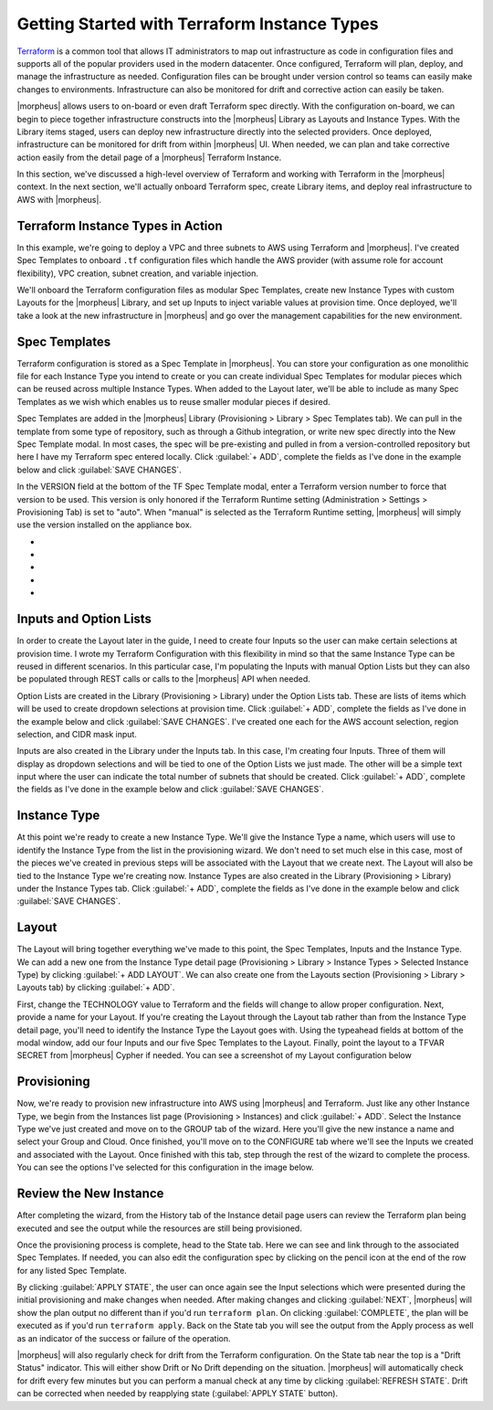 Getting Started with Terraform Instance Types
---------------------------------------------

`Terraform <https://www.terraform.io/intro/index.html>`_ is a common tool that allows IT administrators to map out infrastructure as code in configuration files and supports all of the popular providers used in the modern datacenter. Once configured, Terraform will plan, deploy, and manage the infrastructure as needed. Configuration files can be brought under version control so teams can easily make changes to environments. Infrastructure can also be monitored for drift and corrective action can easily be taken.

|morpheus| allows users to on-board or even draft Terraform spec directly. With the configuration on-board, we can begin to piece together infrastructure constructs into the |morpheus| Library as Layouts and Instance Types. With the Library items staged, users can deploy new infrastructure directly into the selected providers. Once deployed, infrastructure can be monitored for drift from within |morpheus| UI. When needed, we can plan and take corrective action easily from the detail page of a |morpheus| Terraform Instance.

In this section, we've discussed a high-level overview of Terraform and working with Terraform in the |morpheus| context. In the next section, we'll actually onboard Terraform spec, create Library items, and deploy real infrastructure to AWS with |morpheus|.

Terraform Instance Types in Action
^^^^^^^^^^^^^^^^^^^^^^^^^^^^^^^^^^

In this example, we're going to deploy a VPC and three subnets to AWS using Terraform and |morpheus|. I've created Spec Templates to onboard ``.tf`` configuration files which handle the AWS provider (with assume role for account flexibility), VPC creation, subnet creation, and variable injection.

We'll onboard the Terraform configuration files as modular Spec Templates, create new Instance Types with custom Layouts for the |morpheus| Library, and set up Inputs to inject variable values at provision time. Once deployed, we'll take a look at the new infrastructure in |morpheus| and go over the management capabilities for the new environment.

Spec Templates
^^^^^^^^^^^^^^

Terraform configuration is stored as a Spec Template in |morpheus|. You can store your configuration as one monolithic file for each Instance Type you intend to create or you can create individual Spec Templates for modular pieces which can be reused across multiple Instance Types. When added to the Layout later, we'll be able to include as many Spec Templates as we wish which enables us to reuse smaller modular pieces if desired.

Spec Templates are added in the |morpheus| Library (Provisioning > Library > Spec Templates tab). We can pull in the template from some type of repository, such as through a Github integration, or write new spec directly into the New Spec Template modal. In most cases, the spec will be pre-existing and pulled in from a version-controlled repository but here I have my Terraform spec entered locally. Click :guilabel:`+ ADD`, complete the fields as I've done in the example below and click :guilabel:`SAVE CHANGES`.

In the VERSION field at the bottom of the TF Spec Template modal, enter a Terraform version number to force that version to be used. This version is only honored if the Terraform Runtime setting (Administration > Settings > Provisioning Tab) is set to "auto". When "manual" is selected as the Terraform Runtime setting, |morpheus| will simply use the version installed on the appliance box.

.. image:: /images/integration_guides/terr_inst_guide/1newSpec.png

- .. toggle-header:: :header: **AWS Subnet by Count**

    .. code-block:: bash

      # This spec template creates AWS subnets based on the count requested utilizing the vpc cidr provided in var.vpc_cidr variable

      locals {
        bitCount = sum([tonumber(local.subnet_options.cidrMask),-tonumber(split("/",var.vpc_cidr)[1])])
      }

      resource "aws_subnet" "main" {
          count = tonumber(var.subnetCount)
          vpc_id     = aws_vpc.main.id
          cidr_block = cidrsubnet(var.vpc_cidr, local.bitCount, count.index)

          tags = merge(
              local.default_tags,
              {
              Name = "${var.vpc_name}-subnet-0${count.index}"
              }
          )
      }

      output "aws_subnet" {
        value = aws_subnet.main
        sensitive = true
      }

- .. toggle-header:: :header: **AWS Terraform Default Vars**

    .. code-block:: bash

      variable "access_key" {
        type        = string
      }

      variable "secret_key" {
        type        = string
      }

      variable "subnetCount" {
        type = number
        default = "<%=customOptions.subnetCount%>"
      }

      variable "sensitive_thing" {
        type = string
        default = "this_var_is_sensitive"
        sensitive = true
      }

- .. toggle-header:: :header: **AWS Provider Role Assume**

    .. code-block:: bash

      terraform {
        required_providers {
          aws = {
            source = "hashicorp/aws"
            version = ">= 3.35.0"
          }
        }
      }

      provider "aws" {
        region     = local.vpc_options.region
        access_key = var.access_key
        secret_key = var.secret_key

        assume_role {
          # The role ARN within Account B to AssumeRole into.
          role_arn = "arn:aws:iam::${local.vpc_options.aws_account}:role/OrganizationAccountAccessRole"
        }
      }

- .. toggle-header:: :header: **AWS Terrform Locals**

    .. code-block:: bash

      locals {
        #  Common tags to be assigned to all resources
        default_tags = {
          Owner    = "<%=username%>"
          Group = "<%=groupName%>"
          Management_Tool = "Terraform"
          Management_Platform = "Morpheus"
        }

        subnet_options = {
          cidrMask = "<%=customOptions.cidrMask%>"
          subnetCount = "<%=customOptions.subnetCount%>"
        }
        vpc_options = {
          region = "<%=customOptions.awsRegion%>"
          aws_account = "<%=customOptions.awsAccount%>"
        }
      }

- .. toggle-header:: :header: **AWS VPC**

    .. code-block:: bash

      variable "vpc_cidr" {
        type        = string
        description = "CIDR for the the VPC"
        default = "172.16.0.0/24"
      }

      variable "vpc_name" {
        type        = string
        description = "Name for the VPC"
        default = "durka"
      }

      resource "aws_vpc" "main" {
          cidr_block = var.vpc_cidr

       tags = merge(
          local.default_tags,
          {
            Name = var.vpc_name
          }
        )
      }

      output "aws_vpc" {
        value = aws_vpc.main
        sensitive = true
      }

Inputs and Option Lists
^^^^^^^^^^^^^^^^^^^^^^^^^^^^^

In order to create the Layout later in the guide, I need to create four Inputs so the user can make certain selections at provision time. I wrote my Terraform Configuration with this flexibility in mind so that the same Instance Type can be reused in different scenarios. In this particular case, I'm populating the Inputs with manual Option Lists but they can also be populated through REST calls or calls to the |morpheus| API when needed.

Option Lists are created in the Library (Provisioning > Library) under the Option Lists tab. These are lists of items which will be used to create dropdown selections at provision time. Click :guilabel:`+ ADD`, complete the fields as I've done in the example below and click :guilabel:`SAVE CHANGES`. I've created one each for the AWS account selection, region selection, and CIDR mask input.

.. image:: /images/integration_guides/terr_inst_guide/7optionList.png
  :width: 50%

Inputs are also created in the Library under the Inputs tab. In this case, I'm creating four Inputs. Three of them will display as dropdown selections and will be tied to one of the Option Lists we just made. The other will be a simple text input where the user can indicate the total number of subnets that should be created. Click :guilabel:`+ ADD`, complete the fields as I've done in the example below and click :guilabel:`SAVE CHANGES`.

.. image:: /images/integration_guides/terr_inst_guide/8optionType.png
  :width: 50%

Instance Type
^^^^^^^^^^^^^

At this point we're ready to create a new Instance Type. We'll give the Instance Type a name, which users will use to identify the Instance Type from the list in the provisioning wizard. We don't need to set much else in this case, most of the pieces we've created in previous steps will be associated with the Layout that we create next. The Layout will also be tied to the Instance Type we're creating now. Instance Types are also created in the Library (Provisioning > Library) under the Instance Types tab. Click :guilabel:`+ ADD`, complete the fields as I've done in the example below and click :guilabel:`SAVE CHANGES`.

.. image:: /images/integration_guides/terr_inst_guide/9instanceType.png
  :width: 50%

Layout
^^^^^^

The Layout will bring together everything we've made to this point, the Spec Templates, Inputs and the Instance Type. We can add a new one from the Instance Type detail page (Provisioning > Library > Instance Types > Selected Instance Type) by clicking :guilabel:`+ ADD LAYOUT`. We can also create one from the Layouts section (Provisioning > Library > Layouts tab) by clicking :guilabel:`+ ADD`.

First, change the TECHNOLOGY value to Terraform and the fields will change to allow proper configuration. Next, provide a name for your Layout. If you're creating the Layout through the Layout tab rather than from the Instance Type detail page, you'll need to identify the Instance Type the Layout goes with. Using the typeahead fields at bottom of the modal window, add our four Inputs and our five Spec Templates to the Layout. Finally, point the layout to a TFVAR SECRET from |morpheus| Cypher if needed. You can see a screenshot of my Layout configuration below

.. image:: /images/integration_guides/terr_inst_guide/10Layout.png
  :width: 50%

Provisioning
^^^^^^^^^^^^

Now, we're ready to provision new infrastructure into AWS using |morpheus| and Terraform. Just like any other Instance Type, we begin from the Instances list page (Provisioning > Instances) and click :guilabel:`+ ADD`. Select the Instance Type we've just created and move on to the GROUP tab of the wizard. Here you'll give the new instance a name and select your Group and Cloud. Once finished, you'll move on to the CONFIGURE tab where we'll see the Inputs we created and associated with the Layout. Once finished with this tab, step through the rest of the wizard to complete the process. You can see the options I've selected for this configuration in the image below.

.. image:: /images/integration_guides/terr_inst_guide/11configureTab.png

Review the New Instance
^^^^^^^^^^^^^^^^^^^^^^^

After completing the wizard, from the History tab of the Instance detail page users can review the Terraform plan being executed and see the output while the resources are still being provisioned.

.. image:: /images/integration_guides/terr_inst_guide/12historyTab.png

Once the provisioning process is complete, head to the State tab. Here we can see and link through to the associated Spec Templates. If needed, you can also edit the configuration spec by clicking on the pencil icon at the end of the row for any listed Spec Template.

By clicking :guilabel:`APPLY STATE`, the user can once again see the Input selections which were presented during the initial provisioning and make changes when needed. After making changes and clicking :guilabel:`NEXT`, |morpheus| will show the plan output no different than if you'd run ``terraform plan``. On clicking :guilabel:`COMPLETE`, the plan will be executed as if you'd run ``terraform apply``. Back on the State tab you will see the output from the Apply process as well as an indicator of the success or failure of the operation.

.. image:: /images/integration_guides/terr_inst_guide/13stateTab.png

|morpheus| will also regularly check for drift from the Terraform configuration. On the State tab near the top is a "Drift Status" indicator. This will either show Drift or No Drift depending on the situation. |morpheus| will automatically check for drift every few minutes but you can perform a manual check at any time by clicking :guilabel:`REFRESH STATE`. Drift can be corrected when needed by reapplying state (:guilabel:`APPLY STATE` button).
